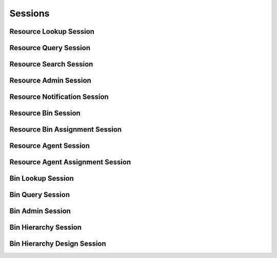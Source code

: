 

Sessions
========


Resource Lookup Session
-----------------------

.. py:class:: ResourceLookupSession(abc_resource_sessions.ResourceLookupSession, osid_sessions.OsidSession)
    This session defines methods for retrieving resources.


    A ``Resource`` is an arbitrary entity that may represent a person,
    place or thing used to identify an object used in various services.




    This lookup session defines several views:




      * comparative view: elements may be silently omitted or re-ordered
      * plenary view: provides a complete result set or is an error
        condition
      * isolated bin view: All resource methods in this session operate,
        retrieve and pertain to resources defined explicitly in the
        current bin. Using an isolated view is useful for managing
        ``Resources`` with the ``ResourceAdminSession.``
      * federated bin view: All resource methods in this session
        operate, retrieve and pertain to all resources defined in this
        bin and any other resources implicitly available in this bin
        through bin inheritence.








    The methods ``use_federated_bin_view()`` and
    ``use_isolated_bin_view()`` behave as a radio group and one should
    be selected before invoking any lookup methods.




    Resources may have an additional records indicated by their
    respective record types. The record may not be accessed through a
    cast of the ``Resource``.





    .. py:method:: get_bin_id():
        :noindex:


    .. py:attribute:: bin_id
        :noindex:


    .. py:method:: get_bin():
        :noindex:


    .. py:attribute:: bin
        :noindex:


    .. py:method:: can_lookup_resources():
        :noindex:


    .. py:method:: use_comparative_resource_view():
        :noindex:


    .. py:method:: use_plenary_resource_view():
        :noindex:


    .. py:method:: use_federated_bin_view():
        :noindex:


    .. py:method:: use_isolated_bin_view():
        :noindex:


    .. py:method:: get_resource(resource_id):
        :noindex:


    .. py:method:: get_resources_by_ids(resource_ids):
        :noindex:


    .. py:method:: get_resources_by_genus_type(resource_genus_type):
        :noindex:


    .. py:method:: get_resources_by_parent_genus_type(resource_genus_type):
        :noindex:


    .. py:method:: get_resources_by_record_type(resource_record_type):
        :noindex:


    .. py:method:: get_resources():
        :noindex:


    .. py:attribute:: resources
        :noindex:


Resource Query Session
----------------------

.. py:class:: ResourceQuerySession(abc_resource_sessions.ResourceQuerySession, osid_sessions.OsidSession)
    This session provides methods for searching among ``Resource`` objects.


    The search query is constructed using the ``ResourceQuery``.




    This session defines views that offer differing behaviors for
    searching.




      * federated bin view: searches include resources in bins of which
        this bin is a ancestor in the bin hierarchy
      * isolated bin view: searches are restricted to resources in this
        bin








    Resources may have a resource record indicated by their respective
    record types. The resource query record is accessed via the
    ``ResourceQuery``.





    .. py:method:: get_bin_id():
        :noindex:


    .. py:attribute:: bin_id
        :noindex:


    .. py:method:: get_bin():
        :noindex:


    .. py:attribute:: bin
        :noindex:


    .. py:method:: can_search_resources():
        :noindex:


    .. py:method:: use_federated_bin_view():
        :noindex:


    .. py:method:: use_isolated_bin_view():
        :noindex:


    .. py:method:: get_resource_query():
        :noindex:


    .. py:attribute:: resource_query
        :noindex:


    .. py:method:: get_resources_by_query(resource_query):
        :noindex:


Resource Search Session
-----------------------

.. py:class:: ResourceSearchSession(abc_resource_sessions.ResourceSearchSession, ResourceQuerySession)
    This session provides methods for searching among ``Resource`` objects.


    The search query is constructed using the ``ResourceQuery``.




    ``get_resources_by_query()`` is the basic search method and returns
    a list of ``Resources``. A more advanced search may be performed
    with ``getResourcesBySearch()``. It accepts an ``ResourceSearch`` in
    addition to the query for the purpose of specifying additional
    options affecting the entire search, such as ordering.
    ``get_resources_by_search()`` returns an ``ResourceSearchResults``
    that can be used to access the resulting ``ResourceList`` or be used
    to perform a search within the result set through ``ResourceList``.




    This session defines views that offer differing behaviors for
    searching.




      * federated bin view: searches include resources in bins of which
        this bin is a ancestor in the bin hierarchy
      * isolated bin view: searches are restricted to resources in this
        bin








    Resources may have a resource query record indicated by their
    respective record types. The resource query record is accessed via
    the ``ResourceQuery``.





    .. py:method:: get_resource_search():
        :noindex:


    .. py:attribute:: resource_search
        :noindex:


    .. py:method:: get_resource_search_order():
        :noindex:


    .. py:attribute:: resource_search_order
        :noindex:


    .. py:method:: get_resources_by_search(resource_query, resource_search):
        :noindex:


    .. py:method:: get_resource_query_from_inspector(resource_query_inspector):
        :noindex:


Resource Admin Session
----------------------

.. py:class:: ResourceAdminSession(abc_resource_sessions.ResourceAdminSession, osid_sessions.OsidSession)
    This session creates, updates, and deletes ``Resources``.


    The data for create and update is provided by the consumer via the
    form object. ``OsidForms`` are requested for each create or update
    and may not be reused.




    Create and update operations differ in their usage. To create a
    ``Resource,`` a ``ResourceForm`` is requested using
    ``get_resource_form_for_create()`` specifying desired record
    ``Types`` or none if no record ``Types`` are needed. The returned
    ``ResourceForm`` will indicate that it is to be used with a create
    operation and can be used to examine metdata or validate data prior
    to creation. Once the ``ResourceForm`` is submiited to a create
    operation, it cannot be reused with another create operation unless
    the first operation was unsuccessful. Each ``ResourceForm``
    corresponds to an attempted transaction.




    For updates, ``ResourceForms`` are requested to the ``Resource``
    ``Id`` that is to be updated using ``getResourceFormForUpdate()``.
    Similarly, the ``ResourceForm`` has metadata about the data that can
    be updated and it can perform validation before submitting the
    update. The ``ResourceForm`` can only be used once for a successful
    update and cannot be reused.




    The delete operations delete ``Resources``. To unmap a ``Resource``
    from the current ``Bin,`` the ``ResourceBinAssignmentSession``
    should be used. These delete operations attempt to remove the
    ``Resource`` itself thus removing it from all known ``Bin``
    catalogs.




    This session includes an ``Id`` aliasing mechanism to assign an
    external ``Id`` to an internally assigned Id.





    .. py:method:: get_bin_id():
        :noindex:


    .. py:attribute:: bin_id
        :noindex:


    .. py:method:: get_bin():
        :noindex:


    .. py:attribute:: bin
        :noindex:


    .. py:method:: can_create_resources():
        :noindex:


    .. py:method:: can_create_resource_with_record_types(resource_record_types):
        :noindex:


    .. py:method:: get_resource_form_for_create(resource_record_types):
        :noindex:


    .. py:method:: create_resource(resource_form):
        :noindex:


    .. py:method:: can_update_resources():
        :noindex:


    .. py:method:: get_resource_form_for_update(resource_id):
        :noindex:


    .. py:method:: update_resource(resource_form):
        :noindex:


    .. py:method:: can_delete_resources():
        :noindex:


    .. py:method:: delete_resource(resource_id):
        :noindex:


    .. py:method:: can_manage_resource_aliases():
        :noindex:


    .. py:method:: alias_resource(resource_id, alias_id):
        :noindex:


Resource Notification Session
-----------------------------

.. py:class:: ResourceNotificationSession(abc_resource_sessions.ResourceNotificationSession, osid_sessions.OsidSession)
    This session defines methods to receive notifications on adds/changes to ``Resource`` objects in
    this ``Bin``.


    This also includes existing resources that may appear or disappear
    due to changes in the ``Bin`` hierarchy, This session is intended
    for consumers needing to synchronize their state with this service
    without the use of polling. Notifications are cancelled when this
    session is closed.




    The two views defined in this session correspond to the views in the
    ``ResourceLookupSession``.





    .. py:method:: get_bin_id():
        :noindex:


    .. py:attribute:: bin_id
        :noindex:


    .. py:method:: get_bin():
        :noindex:


    .. py:attribute:: bin
        :noindex:


    .. py:method:: can_register_for_resource_notifications():
        :noindex:


    .. py:method:: use_federated_bin_view():
        :noindex:


    .. py:method:: use_isolated_bin_view():
        :noindex:


    .. py:method:: register_for_new_resources():
        :noindex:


    .. py:method:: register_for_changed_resources():
        :noindex:


    .. py:method:: register_for_changed_resource(resource_id):
        :noindex:


    .. py:method:: register_for_deleted_resources():
        :noindex:


    .. py:method:: register_for_deleted_resource(resource_id):
        :noindex:


    .. py:method:: reliable_resource_notifications():
        :noindex:


    .. py:method:: unreliable_resource_notifications():
        :noindex:


    .. py:method:: acknowledge_resource_notification(notification_id):
        :noindex:


Resource Bin Session
--------------------

.. py:class:: ResourceBinSession(abc_resource_sessions.ResourceBinSession, osid_sessions.OsidSession)
    This session provides methods to retrieve ``Resource`` to ``Bin`` mappings.


    A ``Resource`` may appear in multiple ``Bins``. Each ``Bin`` may
    have its own authorizations governing who is allowed to look at it.




    This lookup session defines several views:




      * comparative view: elements may be silently omitted or re-ordered
      * plenary view: provides a complete result set or is an error
        condition





    .. py:method:: use_comparative_bin_view():
        :noindex:


    .. py:method:: use_plenary_bin_view():
        :noindex:


    .. py:method:: can_lookup_resource_bin_mappings():
        :noindex:


    .. py:method:: get_resource_ids_by_bin(bin_id):
        :noindex:


    .. py:method:: get_resources_by_bin(bin_id):
        :noindex:


    .. py:method:: get_resource_ids_by_bins(bin_ids):
        :noindex:


    .. py:method:: get_resources_by_bins(bin_ids):
        :noindex:


    .. py:method:: get_bin_ids_by_resource(resource_id):
        :noindex:


    .. py:method:: get_bins_by_resource(resource_id):
        :noindex:


Resource Bin Assignment Session
-------------------------------

.. py:class:: ResourceBinAssignmentSession(abc_resource_sessions.ResourceBinAssignmentSession, osid_sessions.OsidSession)
    This session provides methods to re-assign ``Resources`` to ``Bins``.


    A ``Resource`` may map to multiple ``Bin`` objects and removing the
    last reference to a ``Resource`` is the equivalent of deleting it.
    Each ``Bin`` may have its own authorizations governing who is
    allowed to operate on it.




    Moving or adding a reference of a ``Resource`` to another ``Bin`` is
    not a copy operation (eg: does not change its ``Id`` ).





    .. py:method:: can_assign_resources():
        :noindex:


    .. py:method:: can_assign_resources_to_bin(bin_id):
        :noindex:


    .. py:method:: get_assignable_bin_ids(bin_id):
        :noindex:


    .. py:method:: get_assignable_bin_ids_for_resource(bin_id, resource_id):
        :noindex:


    .. py:method:: assign_resource_to_bin(resource_id, bin_id):
        :noindex:


    .. py:method:: unassign_resource_from_bin(resource_id, bin_id):
        :noindex:


Resource Agent Session
----------------------

.. py:class:: ResourceAgentSession(abc_resource_sessions.ResourceAgentSession, osid_sessions.OsidSession)
    This session provides methods to retrieve ``Resource`` to ``Agent`` mappings.


    An ``Agent`` may map to only one ``Resource`` while a ``Resource``
    may map to multiple ``Agents``.




    This lookup session defines several views




      * comparative view: elements may be silently omitted or re-ordered
      * plenary view: provides a complete result set or is an error
        condition





    .. py:method:: get_bin_id():
        :noindex:


    .. py:attribute:: bin_id
        :noindex:


    .. py:method:: get_bin():
        :noindex:


    .. py:attribute:: bin
        :noindex:


    .. py:method:: can_lookup_resource_agent_mappings():
        :noindex:


    .. py:method:: use_comparative_agent_view():
        :noindex:


    .. py:method:: use_plenary_agent_view():
        :noindex:


    .. py:method:: use_federated_bin_view():
        :noindex:


    .. py:method:: use_isolated_bin_view():
        :noindex:


    .. py:method:: get_resource_id_by_agent(agent_id):
        :noindex:


    .. py:method:: get_resource_by_agent(agent_id):
        :noindex:


    .. py:method:: get_agent_ids_by_resource(resource_id):
        :noindex:


    .. py:method:: get_agents_by_resource(resource_id):
        :noindex:


Resource Agent Assignment Session
---------------------------------

.. py:class:: ResourceAgentAssignmentSession(abc_resource_sessions.ResourceAgentAssignmentSession, osid_sessions.OsidSession)
    This session provides methods to re-assign ``Resource`` to ``Agents``.


    A ``Resource`` may be associated with multiple ``Agents``. An
    ``Agent`` may map to only one ``Resource``.





    .. py:method:: get_bin_id():
        :noindex:


    .. py:attribute:: bin_id
        :noindex:


    .. py:method:: get_bin():
        :noindex:


    .. py:attribute:: bin
        :noindex:


    .. py:method:: can_assign_agents():
        :noindex:


    .. py:method:: can_assign_agents_to_resource(resource_id):
        :noindex:


    .. py:method:: assign_agent_to_resource(agent_id, resource_id):
        :noindex:


    .. py:method:: unassign_agent_from_resource(agent_id, resource_id):
        :noindex:


Bin Lookup Session
------------------

.. py:class:: BinLookupSession(abc_resource_sessions.BinLookupSession, osid_sessions.OsidSession)
    This session provides methods for retrieving ``Bin`` objects.


    The ``Bin`` represents a collection resources.




    This session defines views that offer differing behaviors when
    retrieving multiple objects.




      * comparative view: elements may be silently omitted or re-ordered
      * plenary view: provides a complete set or is an error condition








    Generally, the comparative view should be used for most applications
    as it permits operation even if there is data that cannot be
    accessed. For example, a browsing application may only need to
    examine the ``Bins`` it can access, without breaking execution.
    However, an administrative application may require all ``Bin``
    elements to be available.




    Bins may have an additional records indicated by their respective
    record types. The record may not be accessed through a cast of the
    ``Bin``.





    .. py:method:: can_lookup_bins():
        :noindex:


    .. py:method:: use_comparative_bin_view():
        :noindex:


    .. py:method:: use_plenary_bin_view():
        :noindex:


    .. py:method:: get_bin(bin_id):
        :noindex:


    .. py:method:: get_bins_by_ids(bin_ids):
        :noindex:


    .. py:method:: get_bins_by_genus_type(bin_genus_type):
        :noindex:


    .. py:method:: get_bins_by_parent_genus_type(bin_genus_type):
        :noindex:


    .. py:method:: get_bins_by_record_type(bin_record_type):
        :noindex:


    .. py:method:: get_bins_by_provider(resource_id):
        :noindex:


    .. py:method:: get_bins():
        :noindex:


    .. py:attribute:: bins
        :noindex:


Bin Query Session
-----------------

.. py:class:: BinQuerySession(abc_resource_sessions.BinQuerySession, osid_sessions.OsidSession)
    This session provides methods for searching among ``Bin`` objects.


    The search query is constructed using the ``BinQuery``.




    Bins may have a bin query record indicated by their respective
    record types. The bin query record is accessed via the ``BinQuery``.





    .. py:method:: can_search_bins():
        :noindex:


    .. py:method:: get_bin_query():
        :noindex:


    .. py:attribute:: bin_query
        :noindex:


    .. py:method:: get_bins_by_query(bin_query):
        :noindex:


Bin Admin Session
-----------------

.. py:class:: BinAdminSession(abc_resource_sessions.BinAdminSession, osid_sessions.OsidSession)
    This session creates, updates, and deletes ``Bins``.


    The data for create and update is provided by the consumer via the
    form object. ``OsidForms`` are requested for each create or update
    and may not be reused.




    Create and update operations differ in their usage. To create a
    ``Bin,`` a ``BinForm`` is requested using
    ``get_bin_form_for_create()`` specifying the desired record
    ``Types`` or none if no record ``Types`` are needed. The returned
    ``BinForm`` will indicate that it is to be used with a create
    operation and can be used to examine metdata or validate data prior
    to creation. Once the ``BinForm`` is submiited to a create
    operation, it cannot be reused with another create operation unless
    the first operation was unsuccessful. Each ``BinForm`` corresponds
    to an attempted transaction.




    For updates, ``BinForms`` are requested to the ``Bin``  ``Id`` that
    is to be updated using ``getBinFormForUpdate()``. Similarly, the
    ``BinForm`` has metadata about the data that can be updated and it
    can perform validation before submitting the update. The ``BinForm``
    can only be used once for a successful update and cannot be reused.




    The delete operations delete ``Bins``.




    This session includes an ``Id`` aliasing mechanism to assign an
    external ``Id`` to an internally assigned Id.





    .. py:method:: can_create_bins():
        :noindex:


    .. py:method:: can_create_bin_with_record_types(bin_record_types):
        :noindex:


    .. py:method:: get_bin_form_for_create(bin_record_types):
        :noindex:


    .. py:method:: create_bin(bin_form):
        :noindex:


    .. py:method:: can_update_bins():
        :noindex:


    .. py:method:: get_bin_form_for_update(bin_id):
        :noindex:


    .. py:method:: update_bin(bin_form):
        :noindex:


    .. py:method:: can_delete_bins():
        :noindex:


    .. py:method:: delete_bin(bin_id):
        :noindex:


    .. py:method:: can_manage_bin_aliases():
        :noindex:


    .. py:method:: alias_bin(bin_id, alias_id):
        :noindex:


Bin Hierarchy Session
---------------------

.. py:class:: BinHierarchySession(abc_resource_sessions.BinHierarchySession, osid_sessions.OsidSession)
    This session defines methods for traversing a hierarchy of ``Bin`` objects.


    Each node in the hierarchy is a unique ``Bin``. The hierarchy may be
    traversed recursively to establish the tree structure through
    ``get_parent_bins()`` and ``getChildBins()``. To relate these
    ``Ids`` to another OSID, ``get_bin_nodes()`` can be used for
    retrievals that can be used for bulk lookups in other OSIDs. Any
    ``Bin`` available in the Resource OSID is known to this hierarchy
    but does not appear in the hierarchy traversal until added as a root
    node or a child of another node.




    A user may not be authorized to traverse the entire hierarchy. Parts
    of the hierarchy may be made invisible through omission from the
    returns of ``get_parent_bins()`` or ``get_child_bins()`` in lieu of
    a ``PermissionDenied`` error that may disrupt the traversal through
    authorized pathways.




    This session defines views that offer differing behaviors when
    retrieving multiple objects.




      * comparative view: bin elements may be silently omitted or re-
        ordered
      * plenary view: provides a complete set or is an error condition





    .. py:method:: get_bin_hierarchy_id():
        :noindex:


    .. py:attribute:: bin_hierarchy_id
        :noindex:


    .. py:method:: get_bin_hierarchy():
        :noindex:


    .. py:attribute:: bin_hierarchy
        :noindex:


    .. py:method:: can_access_bin_hierarchy():
        :noindex:


    .. py:method:: use_comparative_bin_view():
        :noindex:


    .. py:method:: use_plenary_bin_view():
        :noindex:


    .. py:method:: get_root_bin_ids():
        :noindex:


    .. py:attribute:: root_bin_ids
        :noindex:


    .. py:method:: get_root_bins():
        :noindex:


    .. py:attribute:: root_bins
        :noindex:


    .. py:method:: has_parent_bins(bin_id):
        :noindex:


    .. py:method:: is_parent_of_bin(id_, bin_id):
        :noindex:


    .. py:method:: get_parent_bin_ids(bin_id):
        :noindex:


    .. py:method:: get_parent_bins(bin_id):
        :noindex:


    .. py:method:: is_ancestor_of_bin(id_, bin_id):
        :noindex:


    .. py:method:: has_child_bins(bin_id):
        :noindex:


    .. py:method:: is_child_of_bin(id_, bin_id):
        :noindex:


    .. py:method:: get_child_bin_ids(bin_id):
        :noindex:


    .. py:method:: get_child_bins(bin_id):
        :noindex:


    .. py:method:: is_descendant_of_bin(id_, bin_id):
        :noindex:


    .. py:method:: get_bin_node_ids(bin_id, ancestor_levels, descendant_levels, include_siblings):
        :noindex:


    .. py:method:: get_bin_nodes(bin_id, ancestor_levels, descendant_levels, include_siblings):
        :noindex:


Bin Hierarchy Design Session
----------------------------

.. py:class:: BinHierarchyDesignSession(abc_resource_sessions.BinHierarchyDesignSession, osid_sessions.OsidSession)
    This session defines methods for managing a hierarchy of ``Bin`` objects.


    Each node in the hierarchy is a unique ``Bin``.





    .. py:method:: get_bin_hierarchy_id():
        :noindex:


    .. py:attribute:: bin_hierarchy_id
        :noindex:


    .. py:method:: get_bin_hierarchy():
        :noindex:


    .. py:attribute:: bin_hierarchy
        :noindex:


    .. py:method:: can_modify_bin_hierarchy():
        :noindex:


    .. py:method:: add_root_bin(bin_id):
        :noindex:


    .. py:method:: remove_root_bin(bin_id):
        :noindex:


    .. py:method:: add_child_bin(bin_id, child_id):
        :noindex:


    .. py:method:: remove_child_bin(bin_id, child_id):
        :noindex:


    .. py:method:: remove_child_bins(bin_id):
        :noindex:


